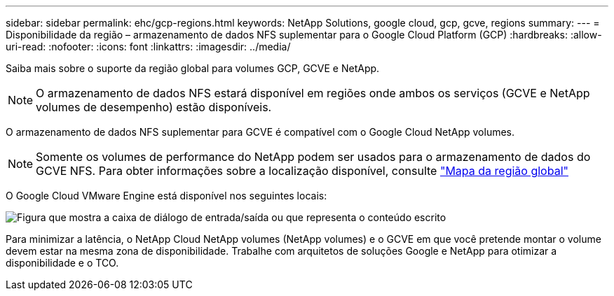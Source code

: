 ---
sidebar: sidebar 
permalink: ehc/gcp-regions.html 
keywords: NetApp Solutions, google cloud, gcp, gcve, regions 
summary:  
---
= Disponibilidade da região – armazenamento de dados NFS suplementar para o Google Cloud Platform (GCP)
:hardbreaks:
:allow-uri-read: 
:nofooter: 
:icons: font
:linkattrs: 
:imagesdir: ../media/


[role="lead"]
Saiba mais sobre o suporte da região global para volumes GCP, GCVE e NetApp.


NOTE: O armazenamento de dados NFS estará disponível em regiões onde ambos os serviços (GCVE e NetApp volumes de desempenho) estão disponíveis.

O armazenamento de dados NFS suplementar para GCVE é compatível com o Google Cloud NetApp volumes.


NOTE: Somente os volumes de performance do NetApp podem ser usados para o armazenamento de dados do GCVE NFS. Para obter informações sobre a localização disponível, consulte link:https://bluexp.netapp.com/cloud-volumes-global-regions#cvsGc["Mapa da região global"]

O Google Cloud VMware Engine está disponível nos seguintes locais:

image:gcve_regions_Mar2023.png["Figura que mostra a caixa de diálogo de entrada/saída ou que representa o conteúdo escrito"]

Para minimizar a latência, o NetApp Cloud NetApp volumes (NetApp volumes) e o GCVE em que você pretende montar o volume devem estar na mesma zona de disponibilidade. Trabalhe com arquitetos de soluções Google e NetApp para otimizar a disponibilidade e o TCO.
